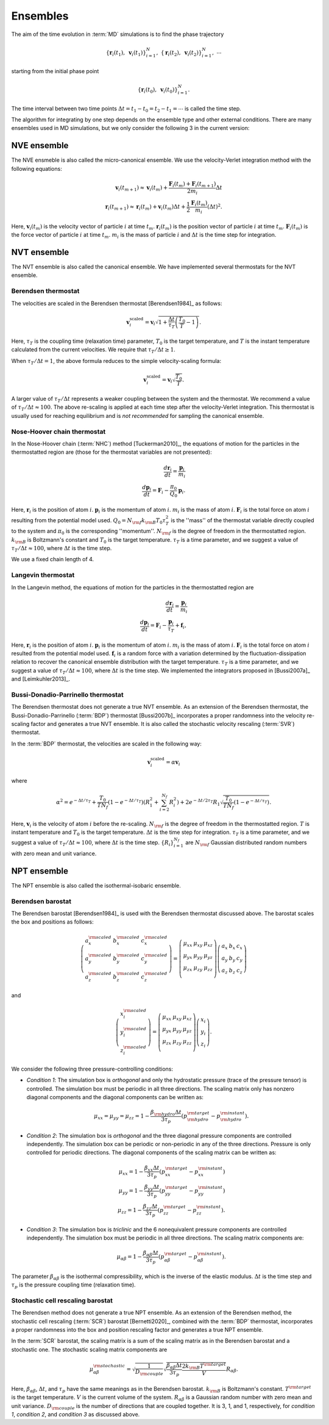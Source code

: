 .. _ensembles:
.. index::
   single: Ensembles

Ensembles
=========

The aim of the time evolution in :term:`MD` simulations is to find the phase trajectory

.. math::
   \{ \boldsymbol{r}_i(t_1), ~\boldsymbol{v}_{i}(t_1)\}_{i=1}^N,~
   \{ \boldsymbol{r}_i(t_2), ~\boldsymbol{v}_{i}(t_2)\}_{i=1}^N,~
   \cdots

starting from the initial phase point

.. math::

   \{ \boldsymbol{r}_i(t_0), ~\boldsymbol{v}_{i}(t_0)\}_{i=1}^N.

The time interval between two time points :math:`\Delta t=t_1-t_0=t_2-t_1=\cdots` is called the time step.

The algorithm for integrating by one step depends on the ensemble type and other external conditions.
There are many ensembles used in MD simulations, but we only consider the following 3 in the current version:


.. index::
   single: NVE ensemble
   single: Microcanonical ensemble

NVE ensemble
------------

The NVE ensmeble is also called the micro-canonical ensemble.
We use the velocity-Verlet integration method with the following equations:

.. math::
   
   \boldsymbol{v}_i(t_{m+1}) \approx \boldsymbol{v}_i(t_{m}) +
   \frac{\boldsymbol{F}_i(t_m)+\boldsymbol{F}_i(t_{m+1})}{2m_i}\Delta t
   \\
   \boldsymbol{r}_i(t_{m+1}) \approx \boldsymbol{r}_i(t_{m}) +
   \boldsymbol{v}_i(t_m) \Delta t
   + \frac{1}{2} \frac{\boldsymbol{F}_i(t_m)}{m_i} (\Delta t)^2.

Here,
:math:`\boldsymbol{v}_i(t_{m})` is the velocity vector of particle :math:`i` at time :math:`t_{m}`.
:math:`\boldsymbol{r}_i(t_{m})` is the position vector of particle :math:`i` at time :math:`t_{m}`.
:math:`\boldsymbol{F}_i(t_{m})` is the force vector of particle :math:`i` at time :math:`t_{m}`.
:math:`m_i` is the mass of particle :math:`i` and
:math:`\Delta t` is the time step for integration.


.. index::
   single: NVT ensemble
   single: Canonical ensemble

NVT ensemble
------------

The NVT ensemble is also called the canonical ensemble.
We have implemented several thermostats for the NVT ensemble.


.. _berendsen_thermostat:
.. index::
   single: Berendsen thermostat

Berendsen thermostat
^^^^^^^^^^^^^^^^^^^^

The velocities are scaled in the Berendsen thermostat [Berendsen1984]_ as follows:

.. math::

   \boldsymbol{v}_i^{\text{scaled}}
   = \boldsymbol{v}_i
   \sqrt{1 + \frac{\Delta t}{\tau_T} \left(\frac{T_0}{T} - 1\right)}.

Here, :math:`\tau_T` is the coupling time (relaxation time) parameter, :math:`T_0` is the target temperature, and :math:`T` is the instant temperature calculated from the current velocities.
We require that :math:`\tau_T/\Delta t \geq 1`. 

When :math:`\tau_T/\Delta t = 1`, the above formula reduces to the simple velocity-scaling formula:

.. math::
   
   \boldsymbol{v}_i^{\text{scaled}} = \boldsymbol{v}_i \sqrt{\frac{T_0}{T}}.

A larger value of :math:`\tau_T/\Delta t` represents a weaker coupling between the system and the thermostat.
We recommend a value of :math:`\tau_T/\Delta t \approx 100`.
The above re-scaling is applied at each time step after the velocity-Verlet integration.
This thermostat is usually used for reaching equilibrium and is *not recommended* for sampling the canonical ensemble.


.. _nose_hoover_chain_thermostat:
.. index::
   single: Nose-Hoover chain thermostat

Nose-Hoover chain thermostat
^^^^^^^^^^^^^^^^^^^^^^^^^^^^

In the Nose-Hoover chain (:term:`NHC`) method [Tuckerman2010]_, the equations of motion for the particles in the thermostatted region are (those for the thermostat variables are not presented):

.. math::
   \frac{d \boldsymbol{r}_i}{dt} = \frac{\boldsymbol{p}_i}{m_i} \\
   \frac{d \boldsymbol{p}_i}{dt} = \boldsymbol{F}_i - \frac{\pi_0}{Q_0} \boldsymbol{p}_i.

Here,
:math:`\boldsymbol{r}_i` is the position of atom :math:`i`.
:math:`\boldsymbol{p}_i` is the momentum of atom :math:`i`.
:math:`m_i` is the mass of atom  :math:`i`.
:math:`\boldsymbol{F}_i` is the total force on atom :math:`i` resulting from the potential model used.
:math:`Q_0=N_{\rm f} k_{\rm B} T_0 \tau_T^2` is the ''mass'' of the thermostat variable directly coupled to the system and :math:`\pi_0` is the corresponding ''momentum''. 
:math:`N_{\rm f}` is the degree of freedom in the thermostatted region. 
:math:`k_{\rm B}` is Boltzmann's constant and :math:`T_0` is the target temperature.
:math:`\tau_T` is a time parameter, and we suggest a value of :math:`\tau_T/\Delta t \approx 100`, where :math:`\Delta t` is the time step.

We use a fixed chain length of 4.


.. _langevin_thermostat:
.. index::
   single: Langevin thermostat

Langevin thermostat
^^^^^^^^^^^^^^^^^^^

In the Langevin method, the equations of motion for the particles in the thermostatted region are

.. math::

   \frac{d \boldsymbol{r}_i}{dt} = \frac{\boldsymbol{p}_i}{m_i} \\
   \frac{d \boldsymbol{p}_i}{dt} = \boldsymbol{F}_i - \frac{\boldsymbol{p}_i}{\tau_T} + \boldsymbol{f}_i,

Here,
:math:`\boldsymbol{r}_i` is the position of atom :math:`i`.
:math:`\boldsymbol{p}_i` is the momentum of atom :math:`i`.
:math:`m_i` is the mass of atom  :math:`i`.
:math:`\boldsymbol{F}_i` is the total force on atom :math:`i` resulted from the potential model used.
:math:`\boldsymbol{f}_i` is a random force with a variation determined by the fluctuation-dissipation relation to recover the canonical ensemble distribution with the target temperature.
:math:`\tau_T` is a time parameter, and we suggest a value of :math:`\tau_T/\Delta t \approx 100`, where :math:`\Delta t` is the time step.
We implemented the integrators proposed in [Bussi2007a]_ and [Leimkuhler2013]_.


.. _bdp_thermostat:
.. _svr_thermostat:
.. index::
   single: Bussi-Donadio-Parrinello thermostat

Bussi-Donadio-Parrinello thermostat
^^^^^^^^^^^^^^^^^^^^^^^^^^^^^^^^^^^

The Berendsen thermostat does not generate a true NVT ensemble.
As an extension of the Berendsen thermostat, the Bussi-Donadio-Parrinello (:term:`BDP`) thermostat [Bussi2007b]_ incorporates a proper randomness into the velocity re-scaling factor and generates a true NVT ensemble.
It is also called the stochastic velocity rescaling (:term:`SVR`) thermostat.

In the :term:`BDP` thermostat, the velocities are scaled in the following way: 

.. math::
   
   \boldsymbol{v}_i^{\text{scaled}} = \alpha \boldsymbol{v}_i

where

.. math::
   
   \alpha^2=
   e^{-\Delta t/\tau_T} + 
   \frac{T_0}{TN_f} \left( 1-e^{-\Delta t/\tau_T} \right) \left( R_1^2 + \sum_{i=2}^{N_f}R_i^2 \right) +
   2e^{-\Delta t/2\tau_T} R_1 \sqrt{\frac{T_0}{TN_f} \left( 1-e^{-\Delta t/\tau_T} \right) }.

Here,
:math:`\boldsymbol{v}_i` is the velocity of atom :math:`i` before the re-scaling.
:math:`N_{\rm f}` is the degree of freedom in the thermostatted region. 
:math:`T` is instant temperature and :math:`T_0` is the target temperature.
:math:`\Delta t` is the time step for integration.
:math:`\tau_T` is a time parameter, and we suggest a value of :math:`\tau_T/\Delta t \approx 100`, where :math:`\Delta t` is the time step.
:math:`\{R_i\}_{i=1}^{N_f}` are :math:`N_{\rm f}` Gaussian distributed random numbers with zero mean and unit variance.


.. index::
   single: NPT ensemble
   single: Isothermal-isobaric ensemble

NPT ensemble
------------

The NPT ensemble is also called the isothermal-isobaric ensemble.


.. _berendsen_barostat:
.. index::
   single: Berendsen barostat

Berendsen barostat
^^^^^^^^^^^^^^^^^^

The Berendsen barostat [Berendsen1984]_ is used with the Berendsen thermostat discussed above.
The barostat scales the box and positions as follows:

.. math::

   \left(
   \begin{array}{ccc}
   a_x^{\rm scaled} & b_x^{\rm scaled} & c_x^{\rm scaled} \\
   a_y^{\rm scaled} & b_y^{\rm scaled} & c_y^{\rm scaled} \\
   a_z^{\rm scaled} & b_z^{\rm scaled} & c_z^{\rm scaled} 
   \end{array}
   \right)
   =
   \left(
   \begin{array}{ccc}
   \mu_{xx} & \mu_{xy} & \mu_{xz} \\
   \mu_{yx} & \mu_{yy} & \mu_{yz} \\
   \mu_{zx} & \mu_{zy} & \mu_{zz} \\
   \end{array}
   \right)
   \left(
   \begin{array}{ccc}
   a_x & b_x & c_x \\
   a_y & b_y & c_y \\
   a_z & b_z & c_z 
   \end{array}
   \right)

and

.. math::

   \left(
   \begin{array}{c}
   x^{\rm scaled}_i \\
   y^{\rm scaled}_i \\
   z^{\rm scaled}_i
   \end{array}
   \right)
   =
   \left(
   \begin{array}{ccc}
   \mu_{xx} & \mu_{xy} & \mu_{xz} \\
   \mu_{yx} & \mu_{yy} & \mu_{yz} \\
   \mu_{zx} & \mu_{zy} & \mu_{zz} \\
   \end{array}
   \right)
   \left(
   \begin{array}{c}
   x_i \\
   y_i \\
   z_i
   \end{array}
   \right).

We consider the following three pressure-controlling conditions:

* *Condition 1*:
  The simulation box is *orthogonal* and only the hydrostatic pressure (trace of the pressure tensor) is controlled.
  The simulation box must be periodic in all three directions.
  The scaling matrix only has nonzero diagonal components and the diagonal components can be written as:

  .. math::

     \mu_{xx}=\mu_{yy}=\mu_{zz}= 1-\frac{\beta_{\rm hydro} \Delta t}{3 \tau_p} (p^{\rm target}_{\rm hydro} - p^{\rm instant}_{\rm hydro}).

* *Condition 2*:
  The simulation box is *orthogonal* and the three diagonal pressure components are controlled independently.
  The simulation box can be periodic or non-periodic in any of the three directions.
  Pressure is only controlled for periodic directions.
  The diagonal components of the scaling matrix can be written as:

  .. math::

     \mu_{xx}= 1-\frac{\beta_{xx} \Delta t}{3 \tau_p} (p^{\rm target}_{xx} - p^{\rm instant}_{xx}) \\
     \mu_{yy}= 1-\frac{\beta_{yy} \Delta t}{3 \tau_p} (p^{\rm target}_{yy} - p^{\rm instant}_{yy}) \\
     \mu_{zz}= 1-\frac{\beta_{zz} \Delta t}{3 \tau_p} (p^{\rm target}_{zz} - p^{\rm instant}_{zz}).

* *Condition 3*:
  The simulation box is *triclinic* and the 6 nonequivalent pressure components are controlled independently. The
  simulation box must be periodic in all three directions.
  The scaling matrix components are:

  .. math::

     \mu_{\alpha\beta}= 1-\frac{\beta_{\alpha\beta} \Delta t}{3 \tau_p} (p^{\rm target}_{\alpha\beta} - p^{\rm instant}_{\alpha\beta}).

The parameter :math:`\beta_{\alpha\beta}` is the isothermal compressibility, which is the inverse of the elastic modulus.
:math:`\Delta t` is the time step and :math:`\tau_p` is the pressure coupling time (relaxation time).


.. _stochastic_cell_rescaling:
.. index::
   single: Stochastic cell rescaling barostat

Stochastic cell rescaling barostat
^^^^^^^^^^^^^^^^^^^^^^^^^^^^^^^^^^

The Berendsen method does not generate a true NPT ensemble.
As an extension of the Berendsen method, the stochastic cell rescaling (:term:`SCR`) barostat [Bernetti2020]_, combined with the :term:`BDP` thermostat, incorporates a proper randomness into the box and position rescaling factor and generates a true NPT ensemble.

In the :term:`SCR` barostat, the scaling matrix is a sum of the scaling matrix as in the Berendsen barostat and a stochastic one.
The stochastic scaling matrix components are

.. math::

   \mu^{\rm stochastic}_{\alpha\beta} 
   = \sqrt{
   \frac{1}{D_{\rm couple}}}
   \sqrt{ 
   \frac{\beta_{\alpha\beta} \Delta t}{3\tau_p} 
   \frac{2k_{\rm B} T^{\rm target}}{V} 
   } R_{\alpha\beta}.

Here,
:math:`\beta_{\alpha\beta}`, :math:`\Delta t`, and :math:`\tau_p` have the same meanings as in the Berendsen barostat.
:math:`k_{\rm B}` is Boltzmann's constant.
:math:`T^{\rm target}` is the target temperature.
:math:`V` is the current volume of the system.
:math:`R_{\alpha\beta}` is a Gaussian random number with zero mean and unit variance.
:math:`D_{\rm couple}` is the number of directions that are coupled together.
It is 3, 1, and 1, respectively, for *condition 1*, *condition 2*, and *condition 3* as discussed above.
